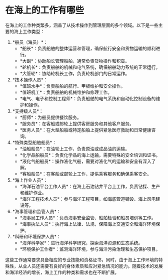 * 在海上的工作有哪些
:PROPERTIES:
:CUSTOM_ID: 在海上的工作有哪些
:END:
在海上的工作种类繁多，涵盖了从技术操作到管理层面的多个领域。以下是一些主要的海上工作类型：

1. *船员（海员）*：
   - *船长*：负责船舶的整体运营和管理，确保航行安全和货物运输的顺利进行。
   - *大副*：协助船长管理船舶，通常负责货物操作和积载。
   - *轮机长*：负责船舶的机械和电气系统，确保船舶动力系统的正常运行。
   - *大管轮*：协助轮机长工作，负责轮机部门的日常运作。
2. *技术操作人员*：
   - *值班水手*：负责船舶的航行、甲板维护和安全操作。
   - *值班机工*：负责船舶的机械维护和修理工作。
   - *电气、电子和控制工程师*：负责船舶的电气系统和自动化控制设备的维护和操作。
3. *支持级人员*：
   - *厨师*：为船员提供餐饮服务。
   - *服务员*：在客船或邮轮上提供客房服务和其他客户服务。
   - *医务人员*：在大型船舶或特定船舶上提供紧急医疗救助和日常健康咨询。
4. *特殊类型船舶船员*：
   - *油船船员*：在油轮上工作，负责原油或成品油的运输。
   - *化学品船船员*：负责化学品的海上运输，需要特殊的安全培训和证书。
   - *液化气船船员*：操作液化气船，需要对液化气的运输和安全有深入了解。
   - *客船船员*：在客船或邮轮上工作，提供乘客服务和确保乘客安全。
5. *海上作业人员*：
   - *海洋石油平台工作人员*：在海上石油钻井平台上工作，负责钻探、生产和维护作业。
   - *海洋工程技术人员*：参与海洋工程项目，如海底管道铺设、海上风电建设等。
6. *海事管理和监管人员*：
   - *海事局工作人员*：负责海事安全监管、船舶检验和船员培训等工作。
   - *海事执法人员*：执行海上法律、法规，保障海上交通安全和海洋环境保护。
7. *科研和环境保护人员*：
   - *海洋科学家*：进行海洋科学研究，探索海洋资源和生态系统。
   - *环境保护工作者*：监测海洋环境，参与海洋污染治理和生态保护项目。

这些工作通常要求具备相应的专业技能和资格证书，同时，由于海上工作环境的特殊性，从业人员还需要有良好的身体素质和应对紧急情况的能力。随着技术的发展和海洋经济的增长，海上工作的种类和需求也在不断扩展。
